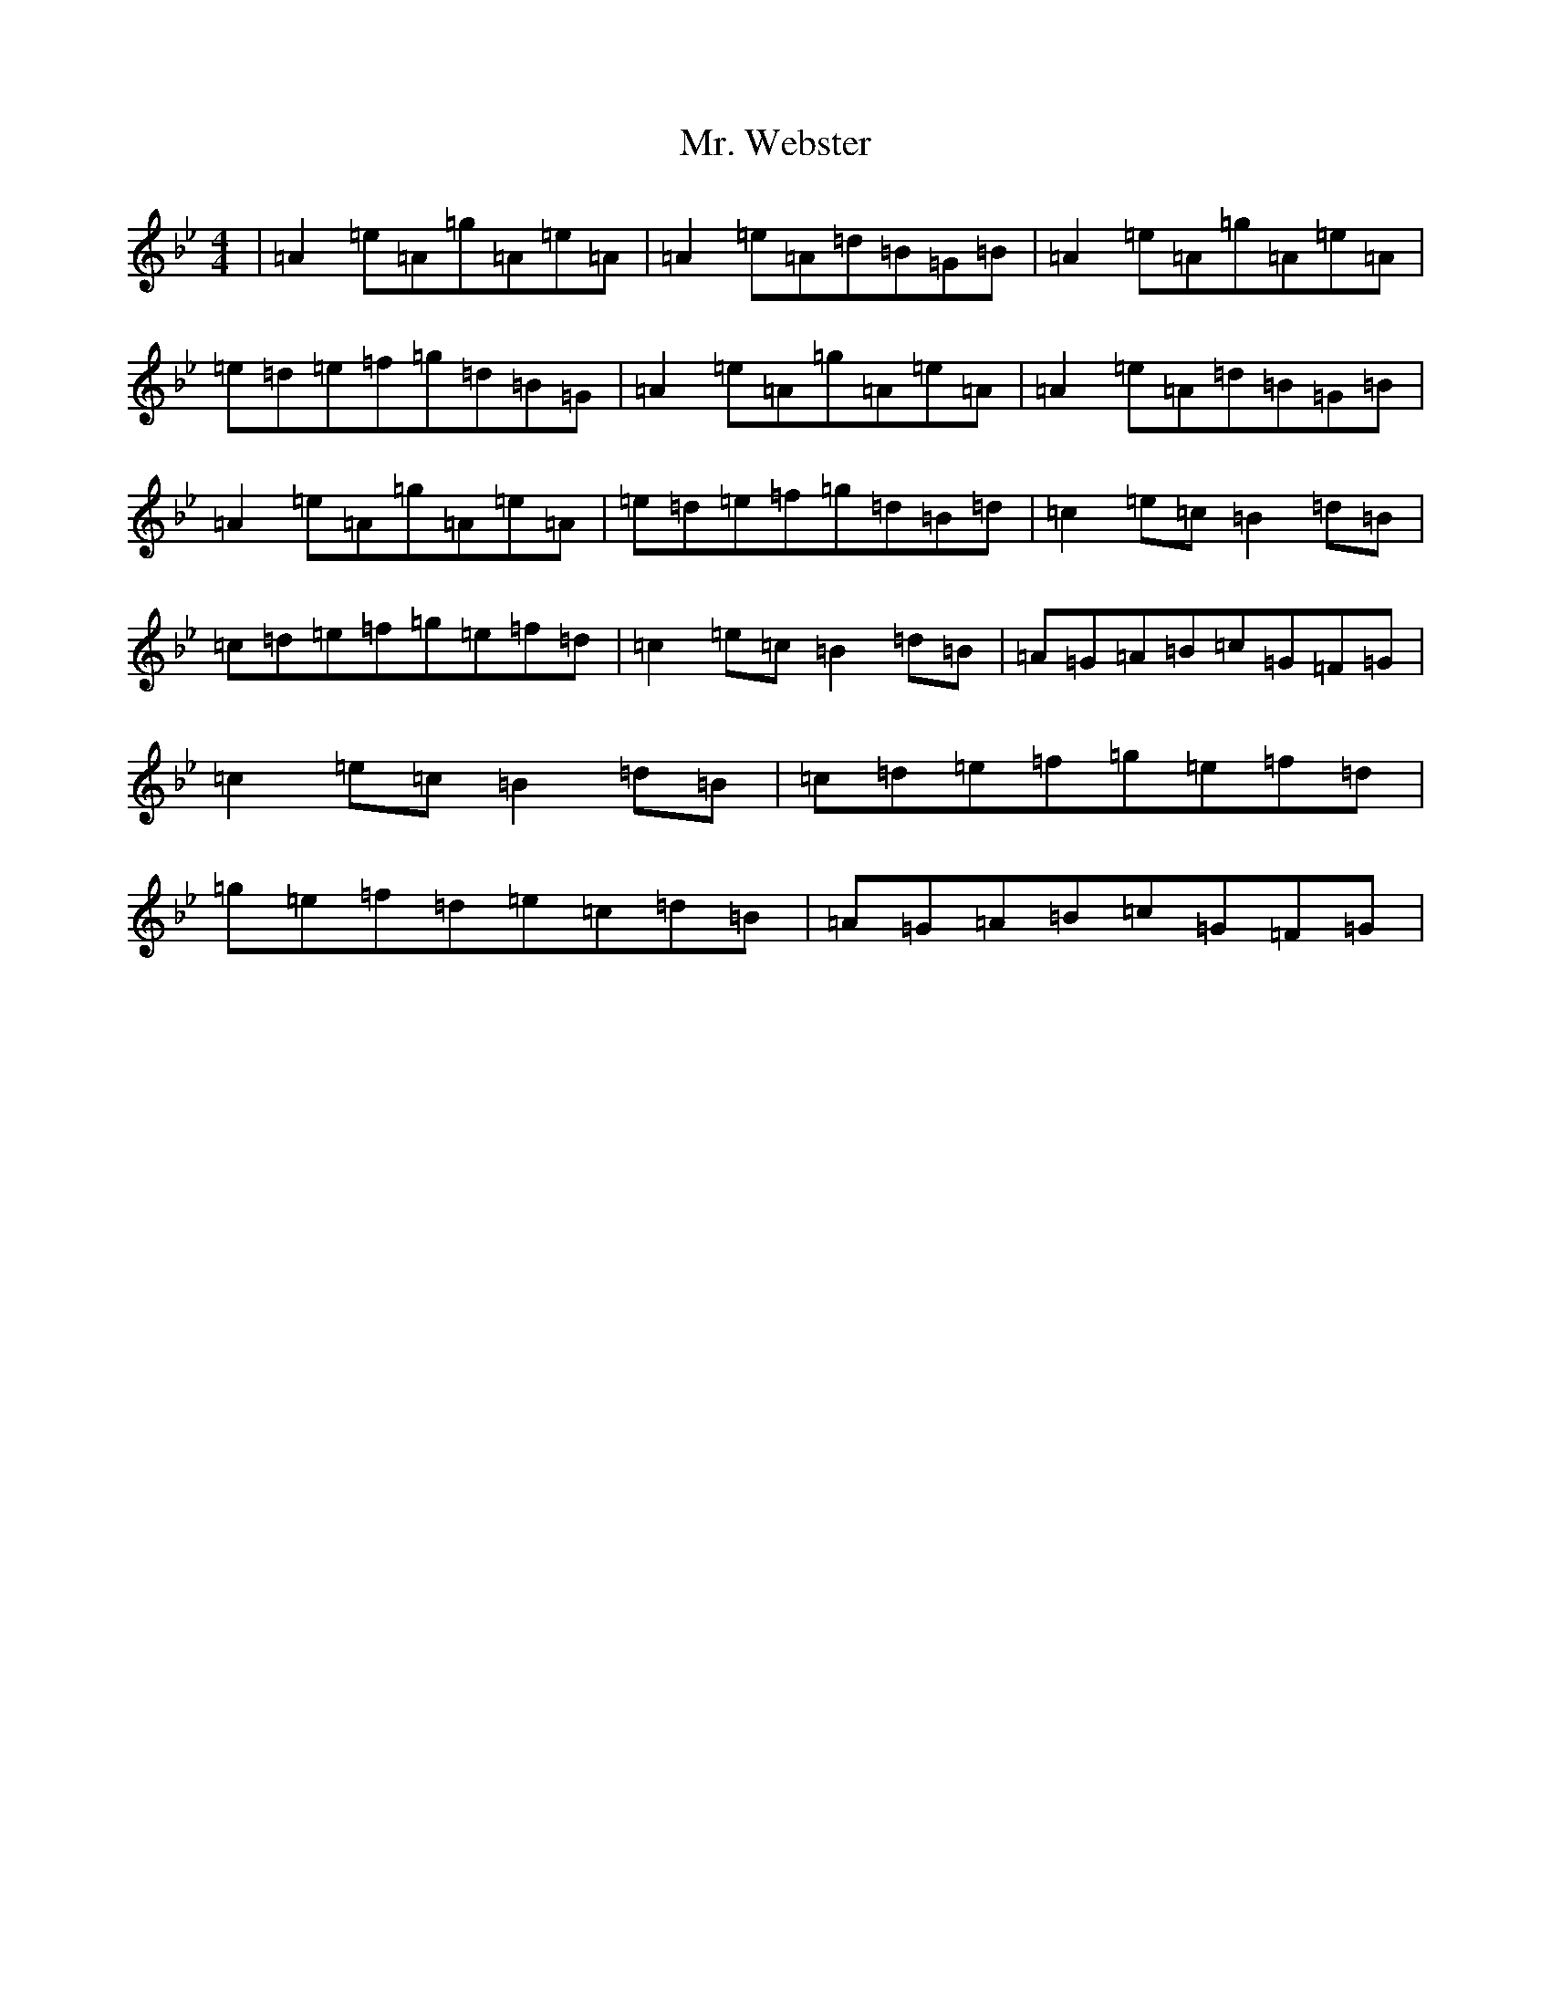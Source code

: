 X: 5645
T: Mr. Webster
S: https://thesession.org/tunes/20958#setting41738
Z: B Dorian
R: strathspey
M:4/4
L:1/8
K: C Dorian
|=A2=e=A=g=A=e=A|=A2=e=A=d=B=G=B|=A2=e=A=g=A=e=A|=e=d=e=f=g=d=B=G|=A2=e=A=g=A=e=A|=A2=e=A=d=B=G=B|=A2=e=A=g=A=e=A|=e=d=e=f=g=d=B=d|=c2=e=c=B2=d=B|=c=d=e=f=g=e=f=d|=c2=e=c=B2=d=B|=A=G=A=B=c=G=F=G|=c2=e=c=B2=d=B|=c=d=e=f=g=e=f=d|=g=e=f=d=e=c=d=B|=A=G=A=B=c=G=F=G|